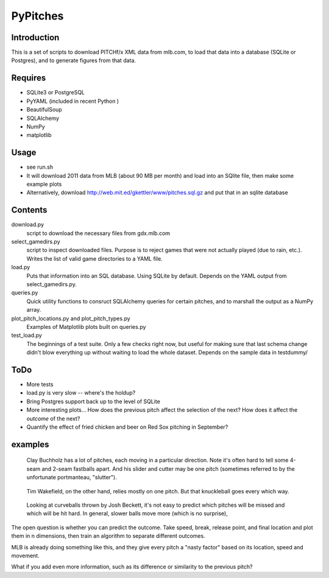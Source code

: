 =========
PyPitches
=========

Introduction
------------
This is a set of scripts to download PITCHf/x XML data from mlb.com,
to load that data into a database (SQLite or Postgres),
and to generate figures from that data.

Requires
--------
- SQLite3 or PostgreSQL
- PyYAML (included in recent Python )
- BeautifulSoup
- SQLAlchemy
- NumPy
- matplotlib

Usage
-----
- see run.sh
- It will download 2011 data from MLB (about 90 MB per month)
  and load into an SQlite file,
  then make some example plots
- Alternatively, download http://web.mit.ed/gkettler/www/pitches.sql.gz
  and put that in an sqlite database

Contents
--------
download.py 
   script to download the necessary files from gdx.mlb.com 
select_gamedirs.py
   script to inspect downloaded files. 
   Purpose is to reject games that were not actually played (due to rain, etc.). 
   Writes the list of valid game directories to a YAML file.
load.py
   Puts that information into an SQL database. Using SQLite by default. 
   Depends on the YAML output from select_gamedirs.py.
queries.py
   Quick utility functions to consruct SQLAlchemy queries for certain pitches,
   and to marshall the output as a NumPy array.
plot_pitch_locations.py and plot_pitch_types.py 
   Examples of Matplotlib plots built on queries.py
test_load.py
   The beginnings of a test suite. Only a few checks right now, but useful 
   for making sure that last schema change didn't blow everything up
   without waiting to load the whole dataset. 
   Depends on the sample data in testdummy/


ToDo
----
- More tests
- load.py is very slow -- where's the holdup?
- Bring Postgres support back up to the level of SQLite
- More interesting plots... How does the previous pitch affect the selection of the next? How does it affect the *outcome* of the next?
- Quantify the effect of fried chicken and beer on Red Sox pitching in September?


examples
--------

.. figure:: buchholz_all.png
   :scale: 50%

   Clay Buchholz has a lot of pitches, each moving in a particular direction.
   Note it's often hard to tell some 4-seam and 2-seam fastballs apart. And his 
   slider and cutter may be one pitch (sometimes referred to by the unfortunate 
   portmanteau, "slutter").

.. figure:: wakefield_all.png
   :scale: 50%

   Tim Wakefield, on the other hand, relies mostly on one pitch. But that knuckleball goes every which way.


.. figure:: speed_break_outcome.png
   :scale: 70%
   
   Looking at curveballs thrown by Josh Beckett, it's not easy to predict which pitches will be
   missed and which will be hit hard. In general, slower balls move more (which is no surprise),





The open question is whether you can predict the outcome. 
Take speed, break, release point, and final location and plot them in n dimensions,
then train an algorithm to separate different outcomes.

MLB is already doing something like this, and they give every pitch a "nasty factor" based
on its location, speed and movement.

What if you add even more information, such as its difference or similarity to the previous pitch?
